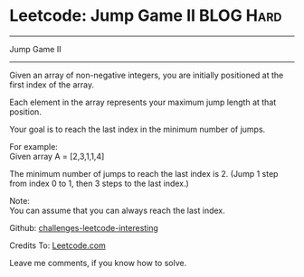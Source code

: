 * Leetcode: Jump Game II                                              :BLOG:Hard:
#+STARTUP: showeverything
#+OPTIONS: toc:nil \n:t ^:nil creator:nil d:nil
:PROPERTIES:
:type:     #greedy
:END:
---------------------------------------------------------------------
Jump Game II
---------------------------------------------------------------------
Given an array of non-negative integers, you are initially positioned at the first index of the array.

Each element in the array represents your maximum jump length at that position.

Your goal is to reach the last index in the minimum number of jumps.

For example:
Given array A = [2,3,1,1,4]

The minimum number of jumps to reach the last index is 2. (Jump 1 step from index 0 to 1, then 3 steps to the last index.)

Note:
You can assume that you can always reach the last index.

Github: [[url-external:https://github.com/DennyZhang/challenges-leetcode-interesting/tree/master/jump-game-ii][challenges-leetcode-interesting]]

Credits To: [[url-external:https://leetcode.com/problems/jump-game-ii</description/][Leetcode.com]]

Leave me comments, if you know how to solve.

#+BEGIN_SRC python

#+END_SRC
